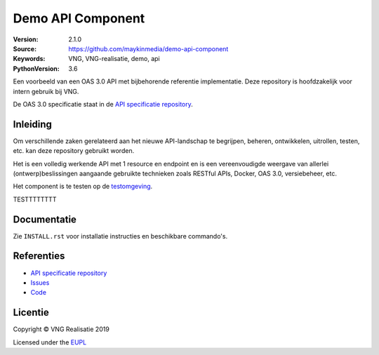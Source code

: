 ==================
Demo API Component
==================

:Version: 2.1.0
:Source: https://github.com/maykinmedia/demo-api-component
:Keywords: VNG, VNG-realisatie, demo, api
:PythonVersion: 3.6

|build-status| |requirements|

Een voorbeeld van een OAS 3.0 API met bijbehorende referentie implementatie.
Deze repository is hoofdzakelijk voor intern gebruik bij VNG.

De OAS 3.0 specificatie staat in de `API specificatie repository`_.


Inleiding
=========

Om verschillende zaken gerelateerd aan het nieuwe API-landschap te begrijpen,
beheren, ontwikkelen, uitrollen, testen, etc. kan deze repository gebruikt 
worden.

Het is een volledig werkende API met 1 resource en endpoint en is een
vereenvoudigde weergave van allerlei (ontwerp)beslissingen aangaande gebruikte
technieken zoals RESTful APIs, Docker, OAS 3.0, versiebeheer, etc.

Het component is te testen op de `testomgeving`_.

TESTTTTTTTT


Documentatie
=============

Zie ``INSTALL.rst`` voor installatie instructies en beschikbare commando's.


Referenties
===========

* `API specificatie repository`_
* `Issues <https://github.com/maykinmedia/demo-api-component/issues>`_
* `Code <https://github.com/maykinmedia/demo-api-component>`_


.. |build-status| image:: http://jenkins.nlx.io/buildStatus/icon?job=demo-api-component-stable
    :alt: Build status
    :target: http://jenkins.nlx.io/job/demo-api-component-stable

.. |requirements| image:: https://requires.io/github/maykinmedia/demo-api-component/requirements.svg?branch=master
     :target: https://requires.io/github/maykinmedia/demo-api-component/requirements/?branch=master
     :alt: Requirements status

.. _testomgeving: https://ref.tst.vng.cloud/demo-api/
.. _API specificatie repository: https://github.com/maykinmedia/demo-api


Licentie
========

Copyright © VNG Realisatie 2019

Licensed under the EUPL_

.. _EUPL: LICENCE.md
